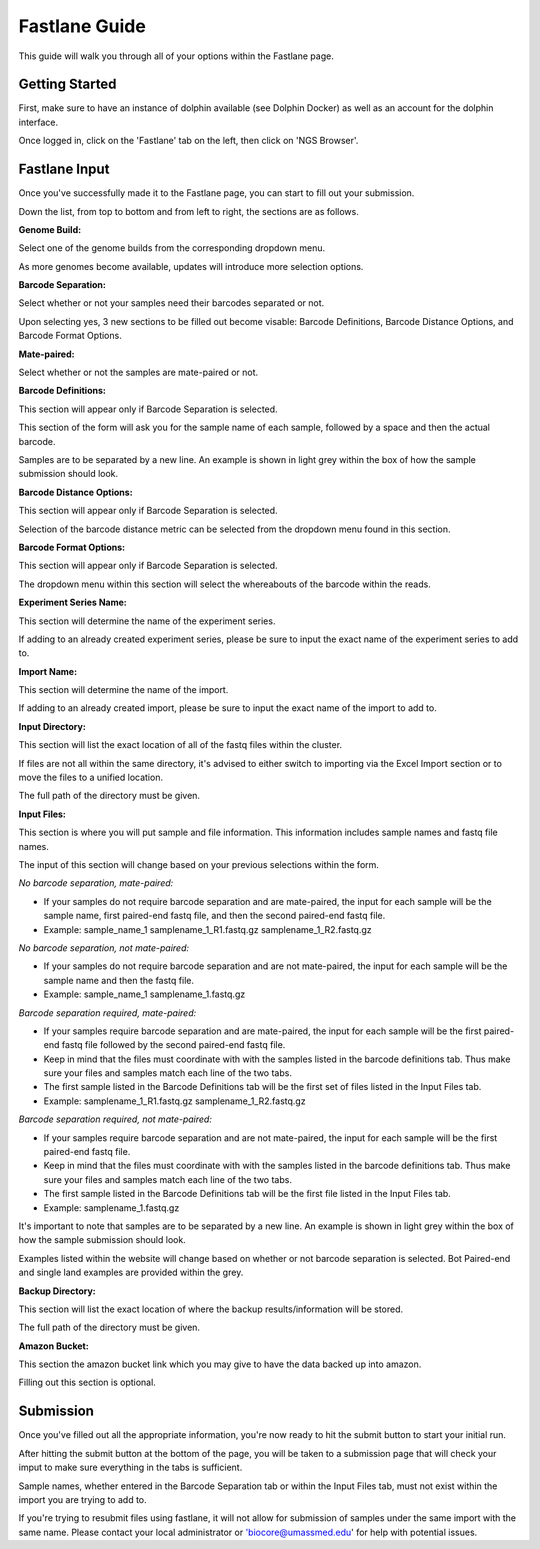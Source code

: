 **************
Fastlane Guide
**************

This guide will walk you through all of your options within the Fastlane page.

Getting Started
===============

First, make sure to have an instance of dolphin available (see Dolphin Docker) as well as an account for the dolphin interface.

Once logged in, click on the 'Fastlane' tab on the left, then click on 'NGS Browser'.

.. image:: dolphin_pics/menu_bar.png
	:align: center
	
Fastlane Input
==============

Once you've successfully made it to the Fastlane page, you can start to fill out your submission.

Down the list, from top to bottom and from left to right, the sections are as follows.

**Genome Build:**

Select one of the genome builds from the corresponding dropdown menu.

As more genomes become available, updates will introduce more selection options.

**Barcode Separation:**

Select whether or not your samples need their barcodes separated or not.

Upon selecting yes, 3 new sections to be filled out become visable:  Barcode Definitions, Barcode Distance Options, and Barcode Format Options.

**Mate-paired:**

Select whether or not the samples are mate-paired or not.

**Barcode Definitions:**

This section will appear only if Barcode Separation is selected.

This section of the form will ask you for the sample name of each sample, followed by a space and then the actual barcode.

Samples are to be separated by a new line.  An example is shown in light grey within the box of how the sample submission should look.

**Barcode Distance Options:**

This section will appear only if Barcode Separation is selected.

Selection of the barcode distance metric can be selected from the dropdown menu found in this section.

**Barcode Format Options:**

This section will appear only if Barcode Separation is selected.

The dropdown menu within this section will select the whereabouts of the barcode within the reads.

**Experiment Series Name:**

This section will determine the name of the experiment series.

If adding to an already created experiment series, please be sure to input the exact name of the experiment series to add to.

**Import Name:**

This section will determine the name of the import.

If adding to an already created import, please be sure to input the exact name of the import to add to.

**Input Directory:**

This section will list the exact location of all of the fastq files within the cluster.

If files are not all within the same directory, it's advised to either switch to importing via the Excel Import section or to move the files to a unified location.

The full path of the directory must be given.

**Input Files:**

This section is where you will put sample and file information.  This information includes sample names and fastq file names.

The input of this section will change based on your previous selections within the form.

*No barcode separation, mate-paired:*

* If your samples do not require barcode separation and are mate-paired, the input for each sample will be the sample name, first paired-end fastq file, and then the second paired-end fastq file.
* Example: sample_name_1 samplename_1_R1.fastq.gz samplename_1_R2.fastq.gz

*No barcode separation, not mate-paired:*

* If your samples do not require barcode separation and are not mate-paired, the input for each sample will be the sample name and then the fastq file.
* Example: sample_name_1 samplename_1.fastq.gz

*Barcode separation required, mate-paired:*

* If your samples require barcode separation and are mate-paired, the input for each sample will be the first paired-end fastq file followed by the second paired-end fastq file.
* Keep in mind that the files must coordinate with with the samples listed in the barcode definitions tab.  Thus make sure your files and samples match each line of the two tabs.
* The first sample listed in the Barcode Definitions tab will be the first set of files listed in the Input Files tab.
* Example: samplename_1_R1.fastq.gz samplename_1_R2.fastq.gz

*Barcode separation required, not mate-paired:*

* If your samples require barcode separation and are not mate-paired, the input for each sample will be the first paired-end fastq file.
* Keep in mind that the files must coordinate with with the samples listed in the barcode definitions tab.  Thus make sure your files and samples match each line of the two tabs.
* The first sample listed in the Barcode Definitions tab will be the first file listed in the Input Files tab.
* Example: samplename_1.fastq.gz

It's important to note that samples are to be separated by a new line.  An example is shown in light grey within the box of how the sample submission should look.

Examples listed within the website will change based on whether or not barcode separation is selected.  Bot Paired-end and single land examples are provided within the grey.

**Backup Directory:**

This section will list the exact location of where the backup results/information will be stored.

The full path of the directory must be given.

**Amazon Bucket:**

This section the amazon bucket link which you may give to have the data backed up into amazon.

Filling out this section is optional.

Submission
==========

Once you've filled out all the appropriate information, you're now ready to hit the submit button to start your initial run.

After hitting the submit button at the bottom of the page, you will be taken to a submission page that will check your imput to make sure everything in the tabs is sufficient.

Sample names, whether entered in the Barcode Separation tab or within the Input Files tab, must not exist within the import you are trying to add to.

If you're trying to resubmit files using fastlane, it will not allow for submission of samples under the same import with the same name.  Please contact your local administrator or 'biocore@umassmed.edu' for help with potential issues.